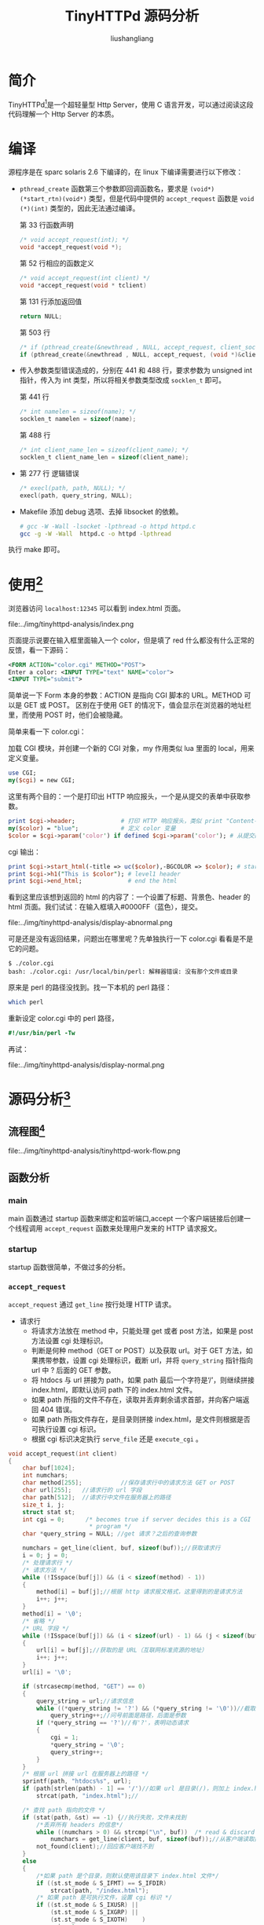 # -*- coding:utf-8-*-
#+TITLE: TinyHTTPd 源码分析
#+AUTHOR: liushangliang
#+EMAIL: phenix3443+github@gmail.com

* 简介
  TinyHTTPd[fn:1]是一个超轻量型 Http Server，使用 C 语言开发，可以通过阅读这段代码理解一个 Http Server 的本质。

* 编译
  源程序是在 sparc solaris 2.6 下编译的，在 linux 下编译需要进行以下修改：
  + ~pthread_create~ 函数第三个参数即回调函数名，要求是 ~(void*)(*start_rtn)(void*)~ 类型，但是代码中提供的 ~accept_request~ 函数是 ~void (*)(int)~ 类型的，因此无法通过编译。

    第 33 行函数声明
    #+BEGIN_SRC c
        /* void accept_request(int); */
        void *accept_request(void *);
    #+END_SRC

    第 52 行相应的函数定义
    #+BEGIN_SRC c
/* void accept_request(int client) */
void *accept_request(void * tclient)
    #+END_SRC

    第 131 行添加返回值
    #+BEGIN_SRC c
return NULL;
    #+END_SRC

    第 503 行
    #+BEGIN_SRC c
        /* if (pthread_create(&newthread , NULL, accept_request, client_sock) != 0) */
        if (pthread_create(&newthread , NULL, accept_request, (void *)&client_sock) != 0)
    #+END_SRC
  + 传入参数类型错误造成的，分别在 441 和 488 行，要求参数为 unsigned int 指针，传入为 int 类型，所以将相关参数类型改成 ~socklen_t~ 即可。

    第 441 行
    #+BEGIN_SRC c
        /* int namelen = sizeof(name); */
        socklen_t namelen = sizeof(name);
    #+END_SRC
    第 488 行
    #+BEGIN_SRC c
        /* int client_name_len = sizeof(client_name); */
        socklen_t client_name_len = sizeof(client_name);
    #+END_SRC

  + 第 277 行 逻辑错误
    #+BEGIN_SRC c
        /* execl(path, path, NULL); */
        execl(path, query_string, NULL);
    #+END_SRC

  + Makefile 添加 debug 选项、去掉 libsocket 的依赖。
    #+BEGIN_SRC bash
        # gcc -W -Wall -lsocket -lpthread -o httpd httpd.c
        gcc -g -W -Wall  httpd.c -o httpd -lpthread
    #+END_SRC

  执行 make 即可。
* 使用[fn:2]
  浏览器访问 ~localhost:12345~ 可以看到 index.html 页面。
  #+CAPTION: index.html
  file:../img/tinyhttpd-analysis/index.png

  页面提示说要在输入框里面输入一个 color，但是填了 red 什么都没有什么正常的反馈，看一下源码：
  #+BEGIN_SRC xml
      <FORM ACTION="color.cgi" METHOD="POST">
      Enter a color: <INPUT TYPE="text" NAME="color">
      <INPUT TYPE="submit">
  #+END_SRC
  简单说一下 Form 本身的参数：ACTION 是指向 CGI 脚本的 URL。METHOD 可以是 GET 或 POST。 区别在于使用 GET 的情况下，值会显示在浏览器的地址栏里，而使用 POST 时，他们会被隐藏。

  简单来看一下 color.cgi：

  加载 CGI 模块，并创建一个新的 CGI 对象，my 作用类似 lua 里面的 local，用来定义变量。
  #+BEGIN_SRC perl
      use CGI;
      my($cgi) = new CGI;
  #+END_SRC
  这里有两个目的：一个是打印出 HTTP 响应报头，一个是从提交的表单中获取参数。
  #+BEGIN_SRC perl
      print $cgi->header;             # 打印 HTTP 响应报头，类似 print "Content-Type: text/html; charset=ISO-8859-1\r\n";
      my($color) = "blue";            # 定义 color 变量
      $color = $cgi->param('color') if defined $cgi->param('color'); # 从提交的表单中获取参数
  #+END_SRC
  cgi 输出：
  #+BEGIN_SRC perl
      print $cgi->start_html(-title => uc($color),-BGCOLOR => $color); # start the html
      print $cgi->h1("This is $color"); # level1 header
      print $cgi->end_html;             # end the html
  #+END_SRC
  看到这里应该想到返回的 html 的内容了：一个设置了标题、背景色、header 的 html 页面。我们试试：在输入框填入#0000FF（蓝色），提交。
  #+CAPTION:没有返回
  file:../img/tinyhttpd-analysis/display-abnormal.png

  可是还是没有返回结果，问题出在哪里呢？先单独执行一下 color.cgi 看看是不是它的问题。
  #+BEGIN_EXAMPLE
      $ ./color.cgi
      bash: ./color.cgi: /usr/local/bin/perl: 解释器错误: 没有那个文件或目录
  #+END_EXAMPLE
  原来是 perl 的路径没找到。找一下本机的 perl 路径：
  #+BEGIN_SRC bash
      which perl
  #+END_SRC
  重新设定 color.cgi 中的 perl 路径，
  #+BEGIN_SRC perl
      #!/usr/bin/perl -Tw
  #+END_SRC
  再试：
  #+CAPTION: 正常显示
  file:../img/tinyhttpd-analysis/display-normal.png

* 源码分析[fn:4]
** 流程图[fn:3]
   #+CAPTION: 程序流程图
   file:../img/tinyhttpd-analysis/tinyhttpd-work-flow.png
** 函数分析
*** main
    main 函数通过 startup 函数来绑定和监听端口,accept 一个客户端链接后创建一个线程调用 ~accept_request~ 函数来处理用户发来的 HTTP 请求报文。
*** startup
    startup 函数很简单，不做过多的分析。
*** ~accept_request~
    ~accept_request~ 通过 ~get_line~ 按行处理 HTTP 请求。
    + 请求行
      + 将请求方法放在 method 中，只能处理 get 或者 post 方法，如果是 post 方法设置 cgi 处理标识。
      + 判断是何种 method（GET or POST）以及获取 url。对于 GET 方法，如果携带参数，设置 cgi 处理标识，截断 url，并将 ~query_string~ 指针指向 url 中 ? 后面的 GET 参数。
      + 将 htdocs 与 url 拼接为 path，如果 path 最后一个字符是‘/’，则继续拼接 index.html，即默认访问 path 下的 index.html 文件。
      + 如果 path 所指的文件不存在，读取并丢弃剩余请求首部，并向客户端返回 404 错误。
      + 如果 path 所指文件存在，是目录则拼接 index.html，是文件则根据是否可执行设置 cgi 标识。
      + 根据 cgi 标识决定执行 ~serve_file~ 还是 ~execute_cgi~ 。
    #+BEGIN_SRC c
        void accept_request(int client)
        {
            char buf[1024];
            int numchars;
            char method[255];           //保存请求行中的请求方法 GET or POST
            char url[255];   //请求行的 url 字段
            char path[512];  //请求行中文件在服务器上的路径
            size_t i, j;
            struct stat st;
            int cgi = 0;      /* becomes true if server decides this is a CGI
                               ,* program */
            char *query_string = NULL; //get 请求？之后的查询参数

            numchars = get_line(client, buf, sizeof(buf));//获取请求行
            i = 0; j = 0;
            /* 处理请求行 */
            /* 请求方法 */
            while (!ISspace(buf[j]) && (i < sizeof(method) - 1))
            {
                method[i] = buf[j];//根据 http 请求报文格式，这里得到的是请求方法
                i++; j++;
            }
            method[i] = '\0';
            /* 省略 */
            /* URL 字段 */
            while (!ISspace(buf[j]) && (i < sizeof(url) - 1) && (j < sizeof(buf)))
            {
                url[i] = buf[j];//获取的是 URL（互联网标准资源的地址）
                i++; j++;
            }
            url[i] = '\0';

            if (strcasecmp(method, "GET") == 0)
            {
                query_string = url;//请求信息
                while ((*query_string != '?') && (*query_string != '\0'))//截取'?'前的字符
                    query_string++;//问号前面是路径，后面是参数
                if (*query_string == '?')//有'?'，表明动态请求
                {
                    cgi = 1;
                    ,*query_string = '\0';
                    query_string++;
                }
            }
            /* 根据 url 拼接 url 在服务器上的路径 */
            sprintf(path, "htdocs%s", url);
            if (path[strlen(path) - 1] == '/')//如果 url 是目录(/)，则加上 index.html
                strcat(path, "index.html");//

            /* 查找 path 指向的文件 */
            if (stat(path, &st) == -1) {//执行失败，文件未找到
                /*丢弃所有 headers 的信息*/
                while ((numchars > 0) && strcmp("\n", buf))  /* read & discard headers */
                    numchars = get_line(client, buf, sizeof(buf));//从客户端读取数据进 buf
                not_found(client);//回应客户端找不到
            }
            else
            {
                /*如果 path 是个目录，则默认使用该目录下 index.html 文件*/
                if ((st.st_mode & S_IFMT) == S_IFDIR)
                    strcat(path, "/index.html");
                /* 如果 path 是可执行文件，设置 cgi 标识 */
                if ((st.st_mode & S_IXUSR) ||
                    (st.st_mode & S_IXGRP) ||
                    (st.st_mode & S_IXOTH)    )
                    cgi = 1;
                if (!cgi)//静态页面请求
                    serve_file(client, path);//直接返回文件信息给客户端，静态页面返回
                else//动态页面请求
                    execute_cgi(client, path, method, query_string);//执行 cgi 脚本
            }

            close(client);//关闭客户端套接字
        }
    #+END_SRC
*** ~get_line~
    该函数不管行原来是以 \n、\r 还是 \r\n 结束，均转化为以\n 再加\0 字符结束。
    #+BEGIN_SRC c
        int get_line(int sock, char *buf, int size)
        {
            int i = 0;
            char c = '\0';
            int n;

            /* http 请求报文每行都是\r\n 结尾 */
            while ((i < size - 1) && (c != '\n'))
            {
                n = recv(sock, &c, 1, 0);

                if (n > 0)
                {
                    if (c == '\r')//如果是回车符，继续读取
                    {
                        /* MSG_PEEK 探测下一个字符是不是\n */
                        n = recv(sock, &c, 1, MSG_PEEK);

                        if ((n > 0) && (c == '\n'))//如果是回车换行符说明读完一行
                            recv(sock, &c, 1, 0);
                        else
                            c = '\n';//换行替换回车，当作一行返回
                    }
                    buf[i] = c;
                    i++;
                }
                else
                    c = '\n';
            }
            buf[i] = '\0'; //返回一行

            return(i);//返回读到的字符个数(包括'\0')
        }
    #+END_SRC
*** ~execute_cgi~
    主要做的事情就是 fork 一个子进程执行可执行文件，然后通过管道将结果返回父进程，进而返回客户端。
    + 如果是 get 方法，就读取并丢弃整个 http 首部。如果是 post 方法，还会从中 ~content_length~ 长度。
    + 建立两个管道， ~cgi_input~ 和 ~cgi_output~ ，并 fork 一个进程（必须 fork 子进程，pipe 管道才有意义）。建立父子进程间的通信机制。
    + 在子进程中，对其进程下的管道进行重定向，并设置对应的环境变量（method、 ~query_string~ 、 ~content_length~ ），这些环境变量都是为了给 cgi 脚本调用，接着用 execl 运行 cgi 脚本，可以看出 cgi 脚本的执行在子进程中进行，然后结果通过管道以及重定向返回给父进程。
    + 父进程中，关闭管道一端，如果是 POST 方式，则把 POST 数据写入 ~cgi_intput~ ，已被重定向到 STDIN，读取  ~cgi_output~ 。 管道输出到客户端（浏览器输出），具体流程图参见上面的管道最终状态图。接着关闭所有管道，等待子进程结束。
    + 关闭连接，完成一次 HTTP 请求与回应。
    #+CAPTION: 父子进程管道通信
   file:../img/tinyhttpd-analysis/fork-pipe.png

    #+BEGIN_SRC c
void execute_cgi(int client, const char *path, const char *method, const char *query_string)
{
    char buf[1024];
    int cgi_output[2];
    int cgi_input[2];
    pid_t pid;
    int status;
    int i;
    char c;
    int numchars = 1;
    int content_length = -1;

    buf[0] = 'A'; buf[1] = '\0';
    if (strcasecmp(method, "GET") == 0)//GET 方法：一般用于获取/查询资源信息
        while ((numchars > 0) && strcmp("\n", buf))  /* read & discard headers 读取并丢弃 HTTP 请求 */
            numchars = get_line(client, buf, sizeof(buf));
    else    /* POST 一般用于更新资源信息*/
    {
        numchars = get_line(client, buf, sizeof(buf));

        //获取 HTTP 消息实体的传输长度
        while ((numchars > 0) && strcmp("\n", buf))//不为空且不为换行符
        {
            buf[15] = '\0';
            if (strcasecmp(buf, "Content-Length:") == 0)//是否为 Content-Length 字段
                content_length = atoi(&(buf[16]));//Content-Length 用于描述 HTTP 消息实体的传输长度
            numchars = get_line(client, buf, sizeof(buf));
        }
        if (content_length == -1) {
            bad_request(client);//请求的页面数据为空，没有数据，就是我们打开网页经常出现空白页面
            return;
        }
    }

    sprintf(buf, "HTTP/1.0 200 OK\r\n");//
    send(client, buf, strlen(buf), 0);

    if (pipe(cgi_output) < 0) {
        cannot_execute(client);//管道建立失败，打印出错信息
        return;
    }
    if (pipe(cgi_input) < 0) {
        cannot_execute(client);
        return;
    }

    if ((pid = fork()) < 0) {
        cannot_execute(client);
        return;
    }
    //实现进程间的管道通信机制
    /*子进程继承了父进程的 pipe，然后通过关闭子进程 output 管道的输出端，input 管道的写入端；
      关闭父进程 output 管道的写入端，input 管道的输出端*/
    //子进程，
    if (pid == 0)  /* child: CGI script */
    {
        char meth_env[255];
        char query_env[255];
        char length_env[255];

        //复制文件句柄，重定向进程的标准输入输出
        //dup2 的第一个参数描述符关闭
        dup2(cgi_output[1], 1);//标准输出重定向到 output 管道的写入端
        dup2(cgi_input[0], 0);//标准输入重定向到 input 管道的读取端
        close(cgi_output[0]);//关闭 output 管道的写入端
        close(cgi_input[1]);//关闭输出端
        sprintf(meth_env, "REQUEST_METHOD=%s", method);
        putenv(meth_env);
        if (strcasecmp(method, "GET") == 0) {//GET
            /*设置 query_string 的环境变量*/
            sprintf(query_env, "QUERY_STRING=%s", query_string);
            putenv(query_env);
        }
        else {   /* POST */
            /*设置 content_length 的环境变量*/
            sprintf(length_env, "CONTENT_LENGTH=%d", content_length);
            putenv(length_env);
        }
        execl(path, path, NULL);//exec 函数簇，执行 CGI 脚本，获取 cgi 的标准输出作为相应内容发送给客户端
        //通过 dup2 重定向，标准输出内容进入管道 output 的输入端

        exit(0);//子进程退出
    }
    else {    /* parent */
        close(cgi_output[1]);//关闭管道的一端，这样可以建立父子进程间的管道通信
        close(cgi_input[0]);
        /*通过关闭对应管道的通道，然后重定向子进程的管道某端，这样就在父子进程之间构建一条单双工通道
          如果不重定向，将是一条典型的全双工管道通信机制
        ,*/
        if (strcasecmp(method, "POST") == 0)//POST 方式，将指定好的传输长度字符发送
            /*接收 POST 过来的数据*/
            for (i = 0; i < content_length; i++) {
                recv(client, &c, 1, 0);//从客户端接收单个字符
                write(cgi_input[1], &c, 1);//写入 input，然后重定向到了标准输入
                //数据传送过程：input[1](父进程) ——> input[0](子进程)[执行 cgi 函数] ——> STDIN ——> STDOUT
                // ——> output[1](子进程) ——> output[0](父进程)[将结果发送给客户端]

            }
        while (read(cgi_output[0], &c, 1) > 0)//读取 output 的管道输出到客户端，output 输出端为 cgi 脚本执行后的内容
            send(client, &c, 1, 0);//即将 cgi 执行结果发送给客户端，即 send 到浏览器，如果不是 POST 则只有这一处理

        close(cgi_output[0]);//关闭剩下的管道端，子进程在执行 dup2 之后，就已经关闭了管道一端通道
        close(cgi_input[1]);
        waitpid(pid, &status, 0);//等待子进程终止
    }
}
    #+END_SRC
    index.html 页面的输入框是使用的 post 方法，那么我们动手使用使用 get 方法也应该。但是 color.cgi 没有实现这个功能，我们用 shell 脚本来执行试试。

  #+BEGIN_SRC bash
      #!/bin/sh
      echo "Content-type:text/html"
      echo
      echo '<html><head><meta charset="utf-8"><title>MyTitle</title></head><body bgcolor="' $0 '">'
      #$0 这个参数传递的听怪异的，主要是 execl 函数没写好，懒得改了
      echo "</body></html>"
  #+END_SRC
  返回一个我们设置颜色的页面，注意要加 test.sh 添加执行权限，才会被视为执行 cgi 程序来执行。
  #+BEGIN_SRC bash
chmod +x tinyhttpd-0.1.0/htdocs/test.sh
  #+END_SRC

  #+RESULTS:

  当在浏览器中直接输入 =localhost:12345/test.sh?red=

  服务器作出的响应。
  #+CAPTION: cgi test.sh 运行
  file:../img/tinyhttpd-analysis/cgi-test-sh.png

* 附录
** HTTP 报文格式
   HTTP 有两种报文：请求报文和响应报文，具体介绍如下
*** 请求报文
    一个 HTTP 请求报文由请求行（request line）、请求头部（header）、空行和请求数据 4 个部分组成，下图给出了请求报文的一般格式。
    #+CAPTION: HTTP 请求报文格式
    file:../img/tinyhttpd-analysis/http-request-format.png

    + 请求行

      请求行由请求方法字段、URL 字段和 HTTP 协议版本字段 3 个字段组成，它们用空格分隔。例如，GET /index.html HTTP/1.1。

      HTTP 协议的请求方法有 GET、POST、HEAD、PUT、DELETE、OPTIONS、TRACE、CONNECT。这里介绍最常用的 GET 方法和 POST 方法。

      GET：当客户端要从服务器中读取文档时，使用 GET 方法。GET 方法要求服务器将 URL 定位的资源放在响应报文的数据部分，回送给客户端。使用 GET 方法时，请求参数和对应的值附加在 URL 后面，利用一个问号（“?”）代表 URL 的结尾与请求参数的开始，传递参数长度受限制。例如，/index.jsp?id=100&op=bind。

    POST：当客户端给服务器提供信息较多时可以使用 POST 方法。POST 方法将请求参数封装在 HTTP 请求数据中，以名称 / 值的形式出现，可以传输大量数据。

      协议版本的格式为：HTTP / 主版本号. 次版本号，常用的有 HTTP/1.0 和 HTTP/1.1。

    + 请求头部

      请求头部由关键字 / 值对组成，每行一对，关键字和值用英文冒号 “:” 分隔。请求头部通知服务器有关于客户端请求的信息。常见请求头如下：
      + Host 接受请求的服务器地址，可以是 IP: 端口号，也可以是域名
      + User-Agent 发送请求的应用程序名称
      + Connection 指定与连接相关的属性，如 Connection:Keep-Alive
      + Accept-Charset 通知服务端可以发送的编码格式
      + Accept-Encoding 通知服务端可以发送的数据压缩格式
      + Accept-Language 通知服务端可以发送的语言

    + 空行

      最后一个请求头之后是一个空行，发送回车符和换行符，通知服务器以下不再有请求头。

    + 请求数据

      请求数据不在 GET 方法中使用，而是在 POST 方法中使用。POST 方法适用于需要客户填写表单的场合。与请求数据相关的最常使用的请求头是 Content-Type 和 Content-Length。

    #+CAPTION: GET 请求示例
    [[file:../img/tinyhttpd-analysis/http-get-request.png]]

    #+CAPTION: POST 请求示例
    file:../img/tinyhttpd-analysis/http-post-request.png

*** 响应报文
    HTTP 响应报文主要由状态行、响应头部、响应正文 3 部分组成。
    #+CAPTION: HTTP 响应报文格式
    file:../img/tinyhttpd-analysis/http-response-format.png

    + 状态行

      状态行由 3 部分组成，分别为：协议版本，状态码，状态码描述，之间由空格分隔。状态代码为 3 位数字，200~299 的状态码表示成功，300~399 的状态码指资源重定向，400~499 的状态码指客户端请求出错，500~599 的状态码指服务端出错（HTTP/1.1 向协议中引入了信息性状态码，范围为 100~199）。这里列举几个常见的：
      + 200：响应成功
      + 302：跳转，跳转地址通过响应头中的 Location 属性指定（JSP 中 Forward 和 Redirect 之间的区别）
      + 400：客户端请求有语法错误，不能被服务器识别
      + 403：服务器接收到请求，但是拒绝提供服务（认证失败）
      + 404：请求资源不存在
      + 500：服务器内部错误

    + 响应头部

      与请求头部类似，为响应报文添加了一些附加信息。常见响应头部如下：
      + Server：服务器应用程序软件的名称和版本
      + Content-Type：响应正文的类型（是图片还是二进制字符串）
      + Content-Length：响应正文长度
      + Content-Charset：响应正文使用的编码
      + Content-Encoding：响应正文使用的数据压缩格式
      + Content-Language：响应正文使用的语言
    #+CAPTION: HTTP 响应示例
    [[file:../img/tinyhttpd-analysis/http-response.png]]


** 换行、回车
*** 历史
    这里主要介绍“回车”（carriage return \r）和 “换行”（line feed \n）这两个概念的来历和区别。

    在计算机还没有出现之前，有一种叫做电传打字机（Teletype Model 33）的玩意，每秒钟可以打 10 个字符。但是它有一个问题，就是打完一行换行的时候，要用去 0.2 秒，正好可以打两个字符。要是在这 0.2 秒里面，又有新的字符传过来，那么这个字符将丢失。

    于是，研制人员想了个办法解决这个问题，就是在每行后面加两个表示结束的字符。一个叫做 “回车”，告诉打字机把打印头定位在左边界；另一个叫做 “换行”，告诉打字机把纸向下移一行。这就是 “换行” 和 “回车” 的来历，从它们的英语名字上也可以看出一二。

    后来，计算机发明了，这两个概念也就被般到了计算机上。那时，存储器很贵，一些科学家认为在每行结尾加两个字符太浪费了，加一个就可以。于是，就出现了分歧：Unix 系统里，每行结尾只有 “<换行>（\n）”；Windows 系统里面，每行结尾是 “<换行><回车>（\n\r）”，Mac 系统里，每行结尾是 “<回车>（\r）”。一个直接后果是，Unix/Mac 系统下的文件在 Windows 里打 开的话，所有文字会变成一行；而 Windows 里的文件在 Unix/Mac 下打开的话，在每行的结尾可能会多出一个 ^M 符号。

    c 语言编程时(linux) \r 就是回到本行行首，这就会把这一行以前的输出覆盖掉。
    #+BEGIN_SRC c
#include <stdio.h>
int main(int argc, char *argv[])
{
    printf("hahahaha\rxixixi");
    return 0;
}
    #+END_SRC

    #+BEGIN_SRC sh
cd ~/projects/org-notes/org/source-code-analysis/tinyhttpd-analysis/
make
    #+END_SRC

    #+BEGIN_SRC sh
./printf-ret
    #+END_SRC
    TODO: 上面代码段在 export 时候没有正确输出结果，tty 上面没有问题，需要检查。
    #+BEGIN_EXAMPLE
xixixi
    #+END_EXAMPLE
    最后只显示 xixi，而 hahaha 被覆盖了。

    \n 是回车＋换行，把光标先移到行首，然后换到下一行，也就是下一行的行首。
    #+BEGIN_SRC c
#include <stdio.h>
int main(int argc, char *argv[])
{
    printf("hahaha\nxixi\n");
    return 0;
}
    #+END_SRC

    #+BEGIN_SRC sh
make
    #+END_SRC

    #+BEGIN_SRC sh
./printf-newline
    #+END_SRC


* Footnotes

[fn:4] [[http://blog.csdn.net/wenqian1991/article/details/46011357][TinyHTTPd-- 超轻量型 Http Server 源码分析]]

[fn:3] [[http://techlog.cn/article/list/10182680][超轻量服务器 tinyhttpd 源码解析]]

[fn:2] [[http://blog.csdn.net/baiwfg2/article/details/45582723][tinyhttpd 源码详解]]

[fn:1] [[http://tinyhttpd.sourceforge.net/][Tinyhttpd homepage]]
